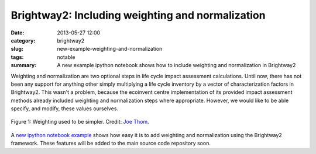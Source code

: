 Brightway2: Including weighting and normalization
#################################################

:date: 2013-05-27 12:00
:category: brightway2
:slug: new-example-weighting-and-normalization
:tags: notable
:summary: A new example ipython notebook shows how to include weighting and normalization in Brightway2

Weighting and normalization are two optional steps in life cycle impact assessment calculations. Until now, there has not been any support for anything other simply multiplying a life cycle inventory by a vector of characterization factors in Brightway2. This wasn't a problem, because the ecoinvent centre implementation of its provided impact assessment methods already included weighting and normalization steps where appropriate. However, we would like to be able specify, and modify, these values ourselves.

.. figure:: images/weights.jpg
    :alt: "Do you want to get heavy" by the Jon Spencer Blues Explosion is a great song
    :align: center

    Figure 1: Weighting used to be simpler. Credit: `Joe Thom <http://www.flickr.com/photos/joethorn/97788312/>`_.

A `new ipython notebook example <http://nbviewer.ipython.org/url/brightwaylca.org/examples/weighting-and-normalization.ipynb>`_ shows how easy it is to add weighting and normalization using the Brightway2 framework. These features will be added to the main source code repository soon.
